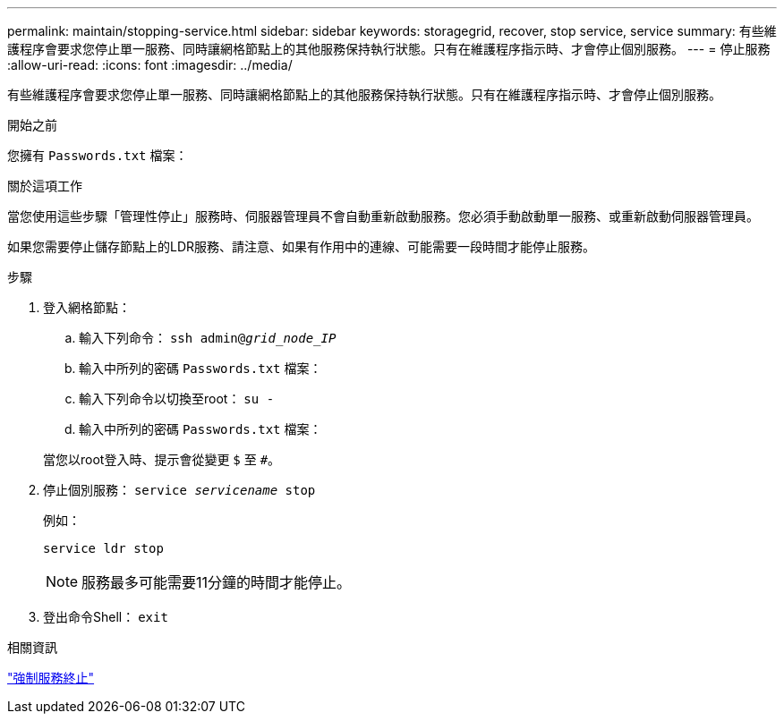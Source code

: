 ---
permalink: maintain/stopping-service.html 
sidebar: sidebar 
keywords: storagegrid, recover, stop service, service 
summary: 有些維護程序會要求您停止單一服務、同時讓網格節點上的其他服務保持執行狀態。只有在維護程序指示時、才會停止個別服務。 
---
= 停止服務
:allow-uri-read: 
:icons: font
:imagesdir: ../media/


[role="lead"]
有些維護程序會要求您停止單一服務、同時讓網格節點上的其他服務保持執行狀態。只有在維護程序指示時、才會停止個別服務。

.開始之前
您擁有 `Passwords.txt` 檔案：

.關於這項工作
當您使用這些步驟「管理性停止」服務時、伺服器管理員不會自動重新啟動服務。您必須手動啟動單一服務、或重新啟動伺服器管理員。

如果您需要停止儲存節點上的LDR服務、請注意、如果有作用中的連線、可能需要一段時間才能停止服務。

.步驟
. 登入網格節點：
+
.. 輸入下列命令： `ssh admin@_grid_node_IP_`
.. 輸入中所列的密碼 `Passwords.txt` 檔案：
.. 輸入下列命令以切換至root： `su -`
.. 輸入中所列的密碼 `Passwords.txt` 檔案：


+
當您以root登入時、提示會從變更 `$` 至 `#`。

. 停止個別服務： `service _servicename_ stop`
+
例如：

+
[listing]
----
service ldr stop
----
+

NOTE: 服務最多可能需要11分鐘的時間才能停止。

. 登出命令Shell： `exit`


.相關資訊
link:forcing-service-to-terminate.html["強制服務終止"]

